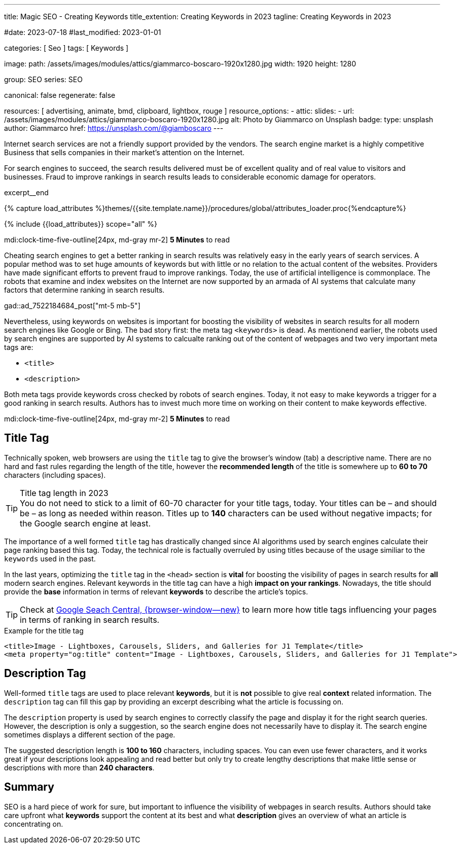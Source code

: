 ---
title:                                  Magic SEO - Creating Keywords
title_extention:                        Creating Keywords in 2023
tagline:                                Creating Keywords in 2023

#date:                                  2023-07-18
#last_modified:                         2023-01-01

categories:                             [ Seo ]
tags:                                   [ Keywords ]

image:
  path:                                 /assets/images/modules/attics/giammarco-boscaro-1920x1280.jpg
  width:                                1920
  height:                               1280

group:                                  SEO
series:                                 SEO

canonical:                              false
regenerate:                             false

resources:                              [ advertising, animate, bmd, clipboard, lightbox, rouge ]
resource_options:
  - attic:
      slides:
        - url:                          /assets/images/modules/attics/giammarco-boscaro-1920x1280.jpg
          alt:                          Photo by Giammarco on Unsplash
          badge:
            type:                       unsplash
            author:                     Giammarco
            href:                       https://unsplash.com/@giamboscaro
---

// Page Initializer
// =============================================================================
// Enable the Liquid Preprocessor
:page-liquid:

// Set (local) page attributes here
// -----------------------------------------------------------------------------
// :page--attr:                         <attr-value>


// Place an excerpt at the most top position
// -----------------------------------------------------------------------------
[role="dropcap"]
Internet search services are not a friendly support provided by the vendors.
The search engine market is a highly competitive Business that sells companies
in their market's attention on the Internet.

For search engines to succeed, the search results delivered must be of
excellent quality and of real value to visitors and businesses. Fraud to
improve rankings in search results leads to considerable economic damage
for operators.

excerpt__end

//  Load Liquid procedures
// -----------------------------------------------------------------------------
{% capture load_attributes %}themes/{{site.template.name}}/procedures/global/attributes_loader.proc{%endcapture%}

// Load page attributes
// -----------------------------------------------------------------------------
{% include {{load_attributes}} scope="all" %}


// Page content
// ~~~~~~~~~~~~~~~~~~~~~~~~~~~~~~~~~~~~~~~~~~~~~~~~~~~~~~~~~~~~~~~~~~~~~~~~~~~~~

mdi:clock-time-five-outline[24px, md-gray mr-2]
*5 Minutes* to read

[role="mt-5"]
Cheating search engines to get a better ranking in search results was
relatively easy in the early years of search services. A popular method was
to set huge amounts of keywords but with little or no relation to the actual
content of the websites. Providers have made significant efforts to prevent
fraud to improve rankings. Today, the use of artificial intelligence is
commonplace. The robots that examine and index websites on the Internet are
now supported by an armada of AI systems that calculate many factors that
determine ranking in search results.

gad::ad_7522184684_post["mt-5 mb-5"]

Nevertheless, using keywords on websites is important for boosting the
visibility of websites in search results for all modern search engines like
Google or Bing. The bad story first: the meta tag `<keywords>` is dead.
As mentionend earlier, the robots used by search engines are supported by
AI systems to calcualte ranking out of the content of webpages and two
very important meta tags are:

* `<title>`
* `<description>`

Both meta tags provide keywords cross checked by robots of search engines.
Today, it not easy to make keywords a trigger for a good ranking in search
results. Authors has to invest much more time on working on their content
to make keywords effective.

mdi:clock-time-five-outline[24px, md-gray mr-2]
*5 Minutes* to read

// Include sub-documents (if any)
// -----------------------------------------------------------------------------
[role="mt-5"]
== Title Tag

Technically spoken, web browsers are using the `title` tag to give the
browser's window (tab) a descriptive name. There are no hard and fast rules
regarding the length of the title, however the *recommended length* of the
title is somewhere up to *60 to 70* characters (including spaces).

.Title tag length in 2023
TIP: You do not need to stick to a limit of 60-70 character for your title
tags, today. Your titles can be – and should be – as long as needed within
reason. Titles up to *140* characters can be used without negative impacts;
for the Google search engine at least.

The importance of a well formed `title` tag has drastically changed since
AI algorithms used by search engines calculate their page ranking based
this tag. Today, the technical role is factually overruled by using titles
because of the usage similiar to the `keywords` used in the past.

In the last years, optimizing the `title` tag in the `<head>` section is
*vital* for boosting the visibility of pages in search results for *all*
modern search engines. Relevant keywords in the title tag can have a high
*impact on your rankings*. Nowadays, the title should provide the *base*
information in terms of relevant *keywords* to describe the article's
topics.

TIP: Check at link:{url-google-search-central}[Google Seach Central, {browser-window--new}]
to learn more how title tags influencing your pages in terms of ranking
in search results.

.Example for the title tag
[source, html]
----
<title>Image - Lightboxes, Carousels, Sliders, and Galleries for J1 Template</title>
<meta property="og:title" content="Image - Lightboxes, Carousels, Sliders, and Galleries for J1 Template">
----

[role="mt-4"]
== Description Tag

Well-formed `title` tags are used to place relevant *keywords*, but it is
*not* possible to give real *context* related information. The `description`
tag can fill this gap by providing an excerpt describing what the article is
focussing on.

The `description` property is used by search engines to correctly
classify the page and display it for the right search queries. However,
the description is only a suggestion, so the search engine does not necessarily
have to display it. The search engine sometimes displays a different section
of the page.

The suggested description length is *100 to 160* characters, including spaces.
You can even use fewer characters, and it works great if your descriptions
look appealing and read better but only try to create lengthy descriptions
that make little sense or descriptions with more than *240 characters*.

[role="mt-4"]
== Summary

SEO is a hard piece of work for sure, but important to influence the
visibility of webpages in search results. Authors should take care upfront
what *keywords* support the content at its best and what *description* gives
an overview of what an article is concentrating on.
